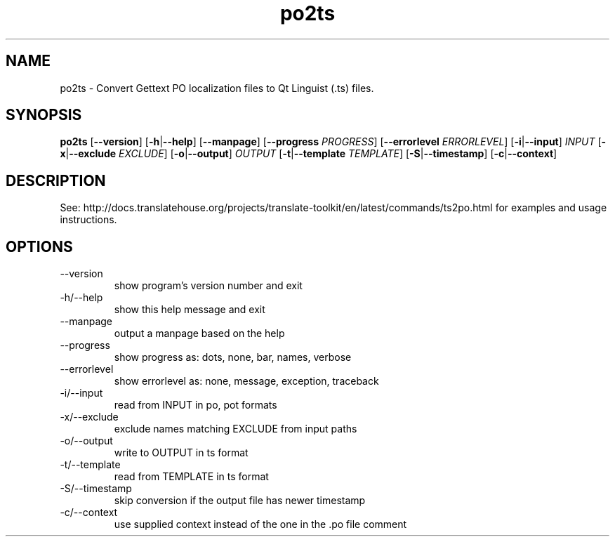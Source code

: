 .\" Autogenerated manpage
.TH po2ts 1 "Translate Toolkit 2.4.0" "" "Translate Toolkit 2.4.0"
.SH NAME
po2ts \- Convert Gettext PO localization files to Qt Linguist (.ts) files.
.SH SYNOPSIS
.PP
\fBpo2ts \fR[\fP--version\fR]\fP \fR[\fP-h\fR|\fP--help\fR]\fP \fR[\fP--manpage\fR]\fP \fR[\fP--progress \fIPROGRESS\fP\fR]\fP \fR[\fP--errorlevel \fIERRORLEVEL\fP\fR]\fP \fR[\fP-i\fR|\fP--input\fR]\fP \fIINPUT\fP \fR[\fP-x\fR|\fP--exclude \fIEXCLUDE\fP\fR]\fP \fR[\fP-o\fR|\fP--output\fR]\fP \fIOUTPUT\fP \fR[\fP-t\fR|\fP--template \fITEMPLATE\fP\fR]\fP \fR[\fP-S\fR|\fP--timestamp\fR]\fP \fR[\fP-c\fR|\fP--context\fR]\fP\fP
.SH DESCRIPTION
See: http://docs.translatehouse.org/projects/translate-toolkit/en/latest/commands/ts2po.html
for examples and usage instructions.
.SH OPTIONS
.PP
.TP
\-\-version
show program's version number and exit
.TP
\-h/\-\-help
show this help message and exit
.TP
\-\-manpage
output a manpage based on the help
.TP
\-\-progress
show progress as: dots, none, bar, names, verbose
.TP
\-\-errorlevel
show errorlevel as: none, message, exception, traceback
.TP
\-i/\-\-input
read from INPUT in po, pot formats
.TP
\-x/\-\-exclude
exclude names matching EXCLUDE from input paths
.TP
\-o/\-\-output
write to OUTPUT in ts format
.TP
\-t/\-\-template
read from TEMPLATE in ts format
.TP
\-S/\-\-timestamp
skip conversion if the output file has newer timestamp
.TP
\-c/\-\-context
use supplied context instead of the one in the .po file comment
